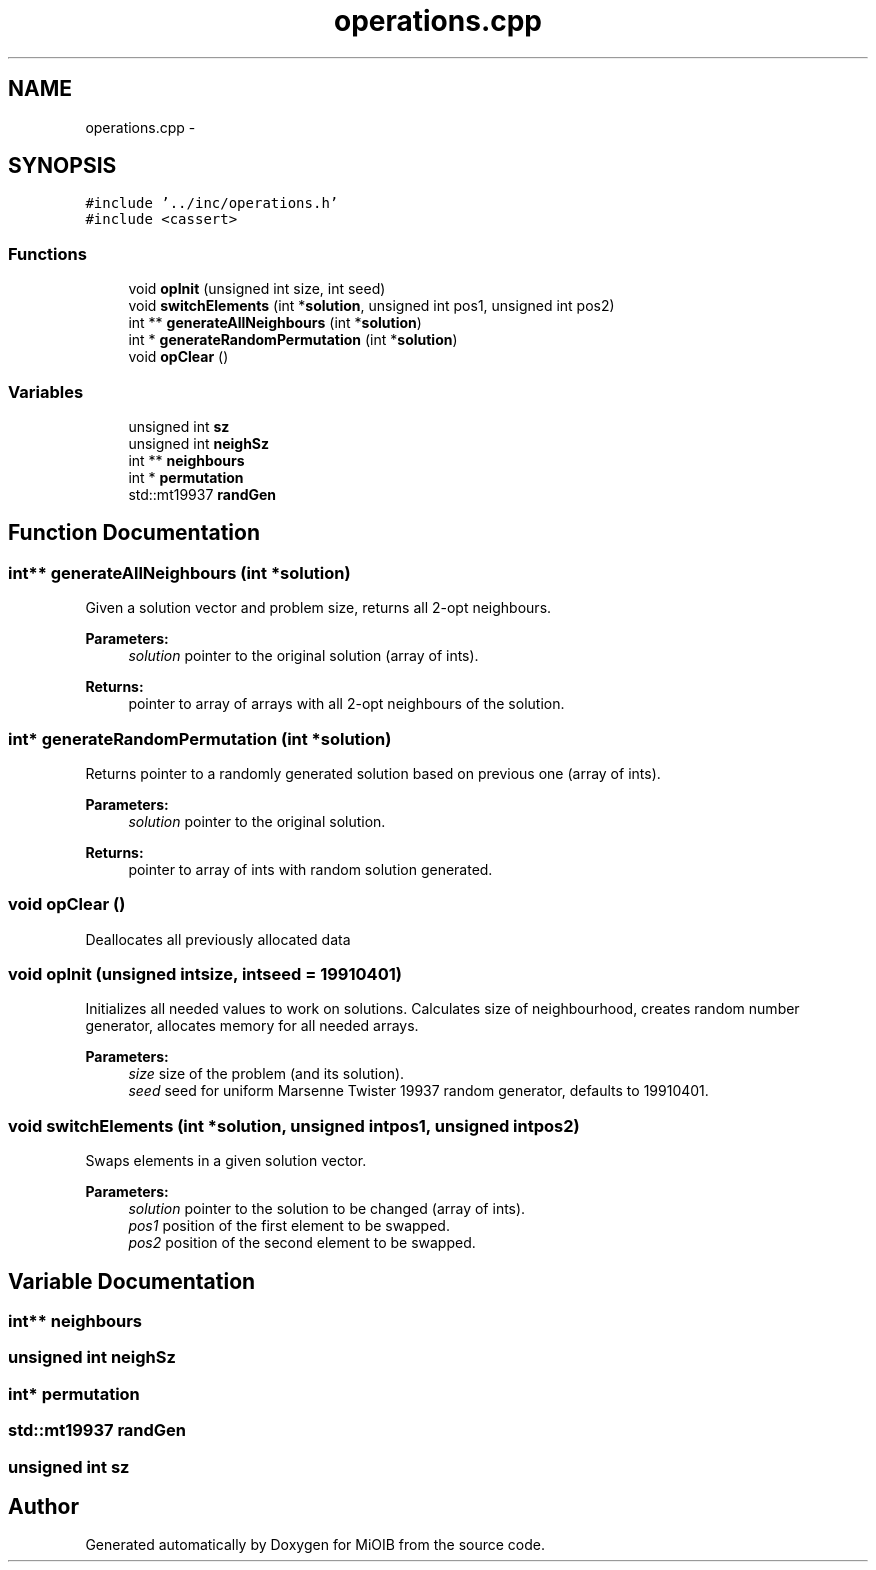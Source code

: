 .TH "operations.cpp" 3 "Sun Oct 19 2014" "MiOIB" \" -*- nroff -*-
.ad l
.nh
.SH NAME
operations.cpp \- 
.SH SYNOPSIS
.br
.PP
\fC#include '\&.\&./inc/operations\&.h'\fP
.br
\fC#include <cassert>\fP
.br

.SS "Functions"

.in +1c
.ti -1c
.RI "void \fBopInit\fP (unsigned int size, int seed)"
.br
.ti -1c
.RI "void \fBswitchElements\fP (int *\fBsolution\fP, unsigned int pos1, unsigned int pos2)"
.br
.ti -1c
.RI "int ** \fBgenerateAllNeighbours\fP (int *\fBsolution\fP)"
.br
.ti -1c
.RI "int * \fBgenerateRandomPermutation\fP (int *\fBsolution\fP)"
.br
.ti -1c
.RI "void \fBopClear\fP ()"
.br
.in -1c
.SS "Variables"

.in +1c
.ti -1c
.RI "unsigned int \fBsz\fP"
.br
.ti -1c
.RI "unsigned int \fBneighSz\fP"
.br
.ti -1c
.RI "int ** \fBneighbours\fP"
.br
.ti -1c
.RI "int * \fBpermutation\fP"
.br
.ti -1c
.RI "std::mt19937 \fBrandGen\fP"
.br
.in -1c
.SH "Function Documentation"
.PP 
.SS "int** generateAllNeighbours (int *solution)"
Given a solution vector and problem size, returns all 2-opt neighbours\&. 
.PP
\fBParameters:\fP
.RS 4
\fIsolution\fP pointer to the original solution (array of ints)\&. 
.RE
.PP
\fBReturns:\fP
.RS 4
pointer to array of arrays with all 2-opt neighbours of the solution\&. 
.RE
.PP

.SS "int* generateRandomPermutation (int *solution)"
Returns pointer to a randomly generated solution based on previous one (array of ints)\&. 
.PP
\fBParameters:\fP
.RS 4
\fIsolution\fP pointer to the original solution\&. 
.RE
.PP
\fBReturns:\fP
.RS 4
pointer to array of ints with random solution generated\&. 
.RE
.PP

.SS "void opClear ()"
Deallocates all previously allocated data 
.SS "void opInit (unsigned intsize, intseed = \fC19910401\fP)"
Initializes all needed values to work on solutions\&. Calculates size of neighbourhood, creates random number generator, allocates memory for all needed arrays\&. 
.PP
\fBParameters:\fP
.RS 4
\fIsize\fP size of the problem (and its solution)\&. 
.br
\fIseed\fP seed for uniform Marsenne Twister 19937 random generator, defaults to 19910401\&. 
.RE
.PP

.SS "void switchElements (int *solution, unsigned intpos1, unsigned intpos2)"
Swaps elements in a given solution vector\&. 
.PP
\fBParameters:\fP
.RS 4
\fIsolution\fP pointer to the solution to be changed (array of ints)\&. 
.br
\fIpos1\fP position of the first element to be swapped\&. 
.br
\fIpos2\fP position of the second element to be swapped\&. 
.RE
.PP

.SH "Variable Documentation"
.PP 
.SS "int** neighbours"

.SS "unsigned int neighSz"

.SS "int* permutation"

.SS "std::mt19937 randGen"

.SS "unsigned int sz"

.SH "Author"
.PP 
Generated automatically by Doxygen for MiOIB from the source code\&.
